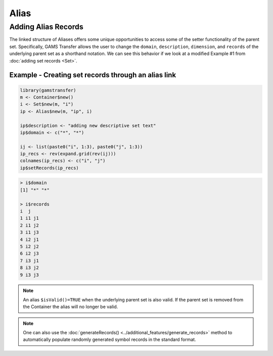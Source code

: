 Alias
============

Adding Alias Records
------------------------

The linked structure of Aliases offers some unique opportunities to access 
some of the setter functionality of the parent set.  Specifically, GAMS 
Transfer allows the user to change the ``domain``, ``description``, ``dimension``, 
and ``records`` of the underlying parent set as a shorthand notation. 
We can see this behavior if we look at a modified Example \#1 from
:doc:`adding set records <Set>`.

Example - Creating set records through an alias link
~~~~~~~~~~~~~~~~~~~~~~~~~~~~~~~~~~~~~~~~~~~~~~~~~~~~~~~~~~~

.. code-block:: R

    library(gamstransfer)
    m <- Container$new()
    i <- Set$new(m, "i")
    ip <- Alias$new(m, "ip", i)

    ip$description <- "adding new descriptive set text"
    ip$domain <- c("*", "*")

    ij <- list(paste0("i", 1:3), paste0("j", 1:3))
    ip_recs <- rev(expand.grid(rev(ij)))
    colnames(ip_recs) <- c("i", "j")
    ip$setRecords(ip_recs)

.. code-block:: R

    > i$domain
    [1] "*" "*"

    > i$records
    i  j
    1 i1 j1
    2 i1 j2
    3 i1 j3
    4 i2 j1
    5 i2 j2
    6 i2 j3
    7 i3 j1
    8 i3 j2
    9 i3 j3

.. note::  
    An alias ``$isValid()=TRUE`` when the underlying parent set 
    is also valid. If the parent set is removed from the Container 
    the alias will no longer be valid.

.. note:: 
    One can also use the :doc:`generateRecords() <../additional_features/generate_records>`
    method to automatically populate randomly generated symbol records in the standard format.
